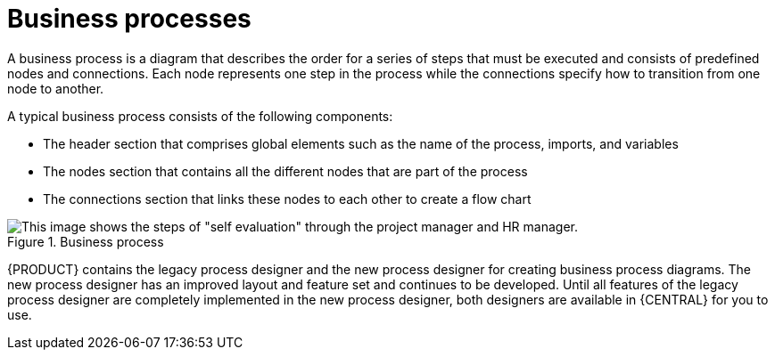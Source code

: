 [id='business_process']
= Business processes

A business process is a diagram that describes the order for a series of steps that must be executed and consists of predefined nodes and connections. Each node represents one step in the process while the connections specify how to transition from one node to another.

A typical business process consists of the following components:

* The header section that comprises global elements such as the name of the process, imports, and variables
* The nodes section that contains all the different nodes that are part of the process
* The connections section that links these nodes to each other to create a flow chart

.Business process
image::processes/1142.png[This image shows the steps of "self evaluation" through the project manager and HR manager.]

{PRODUCT} contains the legacy process designer and the new process designer for creating business process diagrams. The new process designer has an improved layout and feature set and continues to be developed. Until all features of the legacy process designer are completely implemented in the new process designer, both designers are available in {CENTRAL} for you to use.

ifdef::DM,PAM[]
[NOTE]
====
The legacy process designer in {CENTRAL} is deprecated in {PRODUCT} {PRODUCT_VERSION_LONG}. It will be removed in a future {PRODUCT_PAM} release. The legacy process designer will not receive any new enhancements or features. If you intend to use the new process designer, start migrating your processes to the new designer. Create all new processes in the new process designer. For information about migrating to the new designer, see {URL_DEPLOYING_AND_MANAGING_SERVICES}#migrating-from-legacy-designer-proc[_{MANAGING_PROJECTS}_].
====
endif::[]
